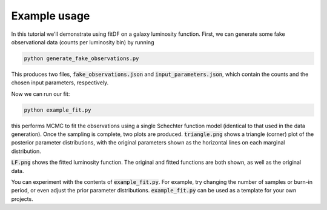 Example usage
=============

In this tutorial we'll demonstrate using fitDF on a galaxy luminosity function. First, we can generate some fake observational data (counts per luminosity bin) by running

.. code-block:: bash
    
    python generate_fake_observations.py

This produces two files, :code:`fake_observations.json` and :code:`input_parameters.json`, which contain the counts and the chosen input parameters, respectively.

Now we can run our fit:


.. code-block:: bash

    python example_fit.py

this performs MCMC to fit the observations using a single Schechter function model (identical to that used in the data generation). Once the sampling is complete, two plots are produced. :code:`triangle.png` shows a triangle (corner) plot of the posterior parameter distributions, with the original parameters shown as the horizontal lines on each marginal distribution.

.. image:: triangle.png

:code:`LF.png` shows the fitted luminosity function. The original and fitted functions are both shown, as well as the original data.

.. image:: LF.png



You can experiment with the contents of :code:`example_fit.py`. For example, try changing the number of samples or burn-in period, or even adjust the prior parameter distributions. :code:`example_fit.py` can be used as a template for your own projects.
